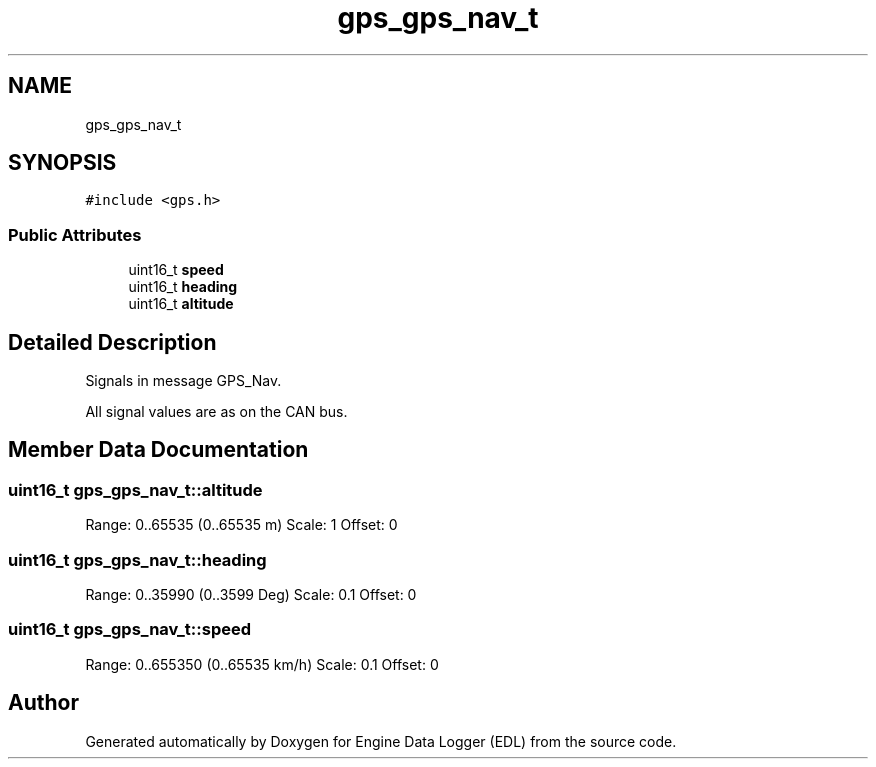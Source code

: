 .TH "gps_gps_nav_t" 3 "Thu Jul 7 2022" "Version v0.1" "Engine Data Logger (EDL)" \" -*- nroff -*-
.ad l
.nh
.SH NAME
gps_gps_nav_t
.SH SYNOPSIS
.br
.PP
.PP
\fC#include <gps\&.h>\fP
.SS "Public Attributes"

.in +1c
.ti -1c
.RI "uint16_t \fBspeed\fP"
.br
.ti -1c
.RI "uint16_t \fBheading\fP"
.br
.ti -1c
.RI "uint16_t \fBaltitude\fP"
.br
.in -1c
.SH "Detailed Description"
.PP 
Signals in message GPS_Nav\&.
.PP
All signal values are as on the CAN bus\&. 
.SH "Member Data Documentation"
.PP 
.SS "uint16_t gps_gps_nav_t::altitude"
Range: 0\&.\&.65535 (0\&.\&.65535 m) Scale: 1 Offset: 0 
.SS "uint16_t gps_gps_nav_t::heading"
Range: 0\&.\&.35990 (0\&.\&.3599 Deg) Scale: 0\&.1 Offset: 0 
.SS "uint16_t gps_gps_nav_t::speed"
Range: 0\&.\&.655350 (0\&.\&.65535 km/h) Scale: 0\&.1 Offset: 0 

.SH "Author"
.PP 
Generated automatically by Doxygen for Engine Data Logger (EDL) from the source code\&.
